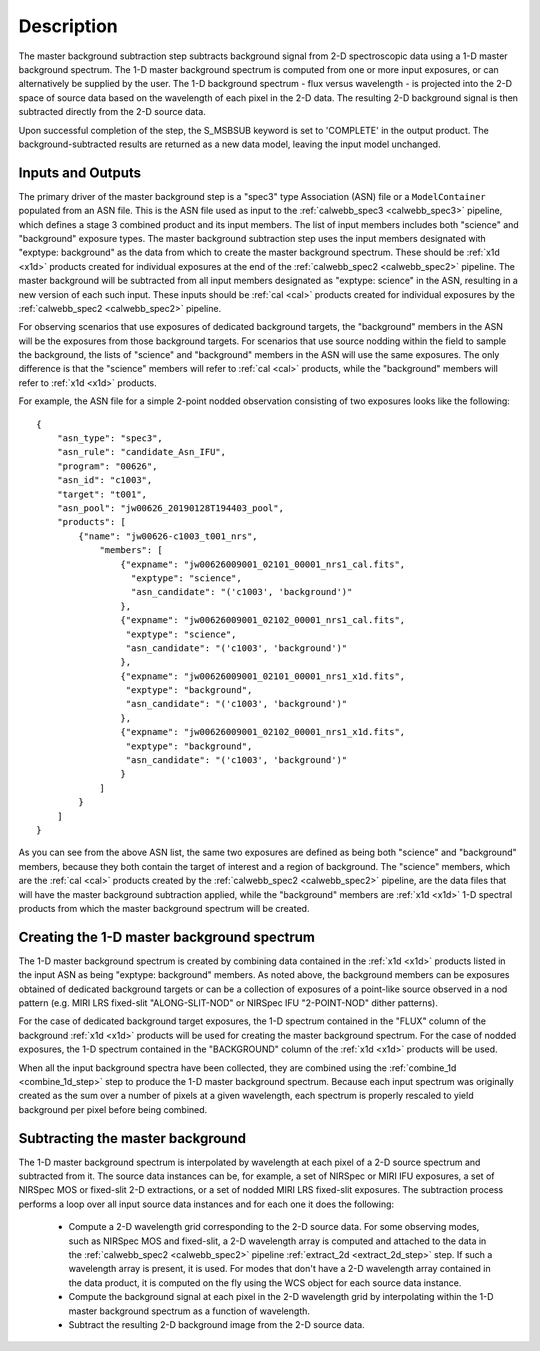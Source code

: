 Description
===========
The master background subtraction step subtracts background signal from
2-D spectroscopic data using a 1-D master background spectrum. The 1-D master background
spectrum is computed from one or more input exposures, or can alternatively be supplied
by the user. The 1-D background spectrum - flux versus wavelength - is projected into the
2-D space of source data based on the wavelength of each pixel in the 2-D data. The resulting
2-D background signal is then subtracted directly from the 2-D source data.

Upon successful completion of the step, the S_MSBSUB keyword is set to 'COMPLETE' in the
output product. The background-subtracted results are returned as a new data model, leaving
the input model unchanged.

Inputs and Outputs
------------------
The primary driver of the master background step is a "spec3" type Association (ASN) file
or a ``ModelContainer`` populated from an ASN file. This is the ASN file used as input to
the :ref:`calwebb_spec3 <calwebb_spec3>` pipeline, which defines a stage 3 combined product
and its input members. The list of input members includes both "science" and "background"
exposure types. The master background subtraction step uses the input members designated
with "exptype: background" as the data from which to create the master background spectrum.
These should be :ref:`x1d <x1d>` products created for individual exposures at the end of
the :ref:`calwebb_spec2 <calwebb_spec2>` pipeline.
The master background will be subtracted from all input members designated as
"exptype: science" in the ASN, resulting in a new version of each such input. These inputs
should be :ref:`cal <cal>` products created for individual exposures by the
:ref:`calwebb_spec2 <calwebb_spec2>` pipeline.

For observing scenarios that use exposures of dedicated background targets, the "background"
members in the ASN will be the exposures from those background targets. For scenarios that
use source nodding within the field to sample the background, the lists of "science" and
"background" members in the ASN will use the same exposures. The only difference is that
the "science" members will refer to :ref:`cal <cal>` products, while the "background"
members will refer to :ref:`x1d <x1d>` products.

For example, the ASN file for a simple 2-point nodded observation consisting of two
exposures looks like the following::

  {
      "asn_type": "spec3",
      "asn_rule": "candidate_Asn_IFU",
      "program": "00626",
      "asn_id": "c1003",
      "target": "t001",
      "asn_pool": "jw00626_20190128T194403_pool",
      "products": [
          {"name": "jw00626-c1003_t001_nrs",
              "members": [
                  {"expname": "jw00626009001_02101_00001_nrs1_cal.fits",
                    "exptype": "science",
                    "asn_candidate": "('c1003', 'background')"
                  },
                  {"expname": "jw00626009001_02102_00001_nrs1_cal.fits",
                   "exptype": "science", 
                   "asn_candidate": "('c1003', 'background')"
                  },
                  {"expname": "jw00626009001_02101_00001_nrs1_x1d.fits",
                   "exptype": "background",
                   "asn_candidate": "('c1003', 'background')"
                  },
                  {"expname": "jw00626009001_02102_00001_nrs1_x1d.fits",
                   "exptype": "background",
                   "asn_candidate": "('c1003', 'background')"
                  }
              ]
          }
      ]
  }

As you can see from the above ASN list, the same two exposures are defined as
being both "science" and "background" members, because they both contain the target
of interest and a region of background. The "science" members, which are the
:ref:`cal <cal>` products created by the :ref:`calwebb_spec2 <calwebb_spec2>`
pipeline, are the data files that will have the master background subtraction
applied, while the "background" members are :ref:`x1d <x1d>` 1-D spectral
products from which the master background spectrum will be created.

Creating the 1-D master background spectrum
-------------------------------------------
The 1-D master background spectrum is created by combining data contained in the
:ref:`x1d <x1d>` products listed in the input ASN as being "exptype: background" members.
As noted above, the background members can be exposures obtained of dedicated background targets
or can be a collection of exposures of a point-like source observed in a nod pattern
(e.g. MIRI LRS fixed-slit "ALONG-SLIT-NOD" or NIRSpec IFU "2-POINT-NOD" dither patterns).

For the case of dedicated background target exposures, the 1-D spectrum contained in the
"FLUX" column of the background :ref:`x1d <x1d>` products will be used for creating the
master background spectrum. For the case of nodded exposures, the 1-D spectrum contained
in the "BACKGROUND" column of the :ref:`x1d <x1d>` products will be used.

When all the input background spectra have been collected, they are combined using the
:ref:`combine_1d <combine_1d_step>` step to produce the 1-D master background spectrum.
Because each input spectrum was originally created as the sum over a number of pixels
at a given wavelength, each spectrum is properly rescaled to yield background per
pixel before being combined.

Subtracting the master background
---------------------------------
The 1-D master background spectrum is interpolated by wavelength at each pixel of a 2-D source
spectrum and subtracted from it. The source data instances can be, for example, a set
of NIRSpec or MIRI IFU exposures, a set of NIRSpec MOS or fixed-slit 2-D extractions, or a set of
nodded MIRI LRS fixed-slit exposures. The subtraction process performs a loop over all input
source data instances and for each one it does the following:

 - Compute a 2-D wavelength grid corresponding to the 2-D source data. For some observing modes,
   such as NIRSpec MOS and fixed-slit, a 2-D wavelength array is computed and attached to the data
   in the :ref:`calwebb_spec2 <calwebb_spec2>` pipeline :ref:`extract_2d <extract_2d_step>` step.
   If such a wavelength array is present, it is used. For modes that don't have a 2-D
   wavelength array contained in the data product, it is computed on the fly using the WCS object
   for each source data instance.

 - Compute the background signal at each pixel in the 2-D wavelength grid by interpolating within
   the 1-D master background spectrum as a function of wavelength.

 - Subtract the resulting 2-D background image from the 2-D source data.

